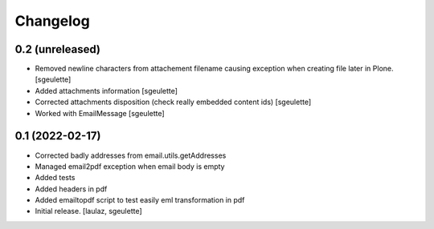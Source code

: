 Changelog
=========


0.2 (unreleased)
----------------

- Removed newline characters from attachement filename causing exception when creating file later in Plone.
  [sgeulette]
- Added attachments information
  [sgeulette]
- Corrected attachments disposition (check really embedded content ids)
  [sgeulette]
- Worked with EmailMessage
  [sgeulette]

0.1 (2022-02-17)
----------------

- Corrected badly addresses from email.utils.getAddresses
- Managed email2pdf exception when email body is empty
- Added tests
- Added headers in pdf
- Added emailtopdf script to test easily eml transformation in pdf
- Initial release.
  [laulaz, sgeulette]
